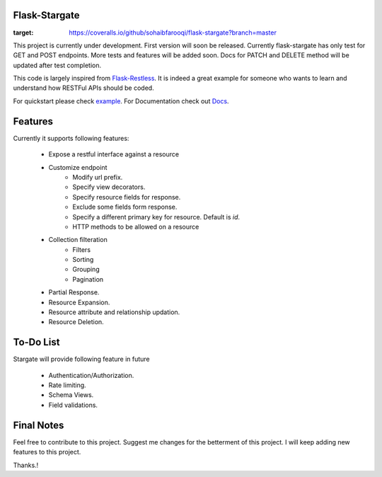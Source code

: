 Flask-Stargate                                           
--------------
.. image:: https://travis-ci.org/sohaibfarooqi/flask-stargate.svg?branch=master
    :target: https://travis-ci.org/sohaibfarooqi/flask-stargate 
.. image:: https://coveralls.io/repos/github/sohaibfarooqi/flask-stargate/badge.svg?branch=master
:target: https://coveralls.io/github/sohaibfarooqi/flask-stargate?branch=master

    
This project is currently under development. First version will soon be released. Currently flask-stargate 
has only test for GET and POST endpoints. More tests and features will be added soon. Docs for PATCH and DELETE 
method will be updated after test completion.

This code is largely inspired from `Flask-Restless`_. It is 
indeed a great example for someone who wants to learn and understand how RESTFul APIs should be coded.

For quickstart please check `example`_. 
For Documentation check out `Docs`_.

Features
--------

Currently it supports following features:
 
 - Expose a restful interface against a resource
 - Customize endpoint
 	- Modify url prefix.
 	- Specify view decorators.
 	- Specify resource fields for response.
 	- Exclude some fields form response.
 	- Specify a different primary key for resource. Default is `id`.
 	- HTTP methods to be allowed on a resource
 - Collection filteration
 	- Filters
 	- Sorting
 	- Grouping
 	- Pagination
 - Partial Response.
 - Resource Expansion.
 - Resource attribute and relationship updation.
 - Resource Deletion.

To-Do List
----------

Stargate will provide following feature in future
 
 - Authentication/Authorization.
 - Rate limiting.
 - Schema Views.
 - Field validations.

Final Notes
-----------

Feel free to contribute to this project. Suggest me changes for the betterment of this project. I will keep adding new features to this project.

Thanks.!

.. _Flask-Restless: https://flask-restless.readthedocs.io/en/stable/
.. _Docs: https://sohaibfarooqi.github.io/flask-stargate/
.. _example: ../master/wsgi.py
